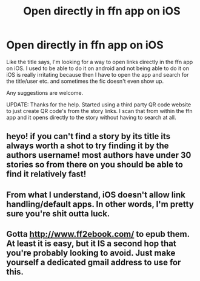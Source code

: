 #+TITLE: Open directly in ffn app on iOS

* Open directly in ffn app on iOS
:PROPERTIES:
:Author: SHVRPI3
:Score: 1
:DateUnix: 1605615252.0
:DateShort: 2020-Nov-17
:FlairText: Misc
:END:
Like the title says, I'm looking for a way to open links directly in the ffn app on iOS. I used to be able to do it on android and not being able to do it on iOS is really irritating because then I have to open the app and search for the title/user etc. and sometimes the fic doesn't even show up.

Any suggestions are welcome.

UPDATE: Thanks for the help. Started using a third party QR code website to just create QR code's from the story links. I scan that from within the ffn app and it opens directly to the story without having to search at all.


** heyo! if you can't find a story by its title its always worth a shot to try finding it by the authors username! most authors have under 30 stories so from there on you should be able to find it relatively fast!
:PROPERTIES:
:Author: Sylvezar2
:Score: 2
:DateUnix: 1605643625.0
:DateShort: 2020-Nov-17
:END:


** From what I understand, iOS doesn't allow link handling/default apps. In other words, I'm pretty sure you're shit outta luck.
:PROPERTIES:
:Author: 2001herne
:Score: 1
:DateUnix: 1605617623.0
:DateShort: 2020-Nov-17
:END:


** Gotta [[http://www.ff2ebook.com/]] to epub them. At least it is easy, but it IS a second hop that you're probably looking to avoid. Just make yourself a dedicated gmail address to use for this.
:PROPERTIES:
:Author: r-Sam
:Score: 1
:DateUnix: 1605620005.0
:DateShort: 2020-Nov-17
:END:
